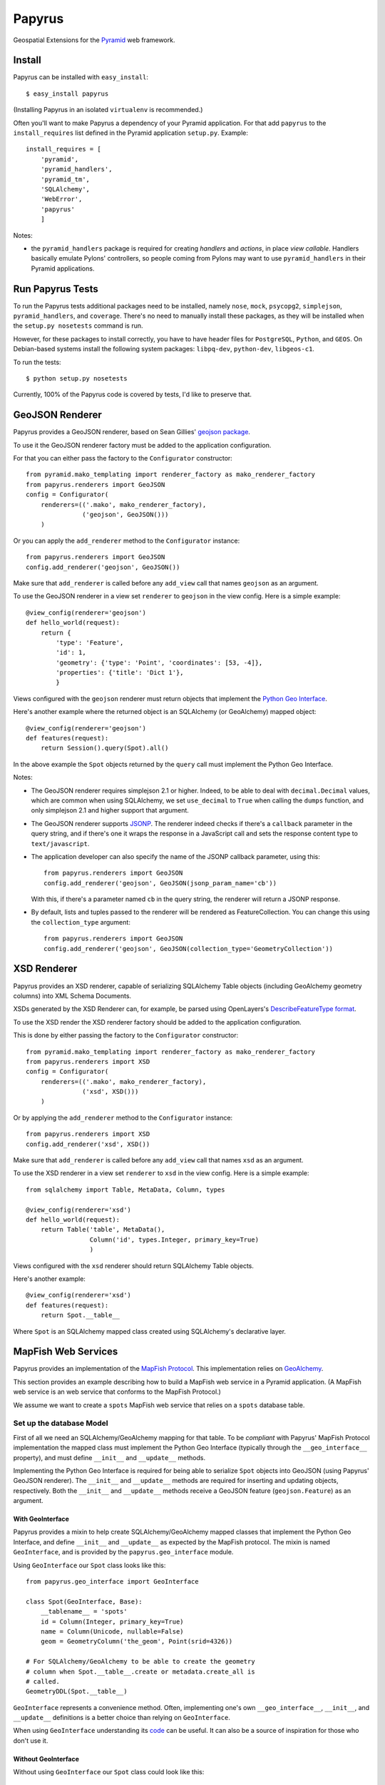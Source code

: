 Papyrus
=======

Geospatial Extensions for the `Pyramid <http://docs.pylonshq.com/pyramid>`_ web
framework.

Install
-------

Papyrus can be installed with ``easy_install``::

    $ easy_install papyrus

(Installing Papyrus in an isolated ``virtualenv`` is recommended.)

Often you'll want to make Papyrus a dependency of your Pyramid application. For
that add ``papyrus`` to the ``install_requires`` list defined in the Pyramid
application ``setup.py``. Example::

    install_requires = [
        'pyramid',
        'pyramid_handlers',
        'pyramid_tm',
        'SQLAlchemy',
        'WebError',
        'papyrus'
        ]

Notes:

* the ``pyramid_handlers`` package is required for creating *handlers* and
  *actions*, in place *view callable*.  Handlers basically emulate Pylons'
  controllers, so people coming from Pylons may want to use
  ``pyramid_handlers`` in their Pyramid applications.

Run Papyrus Tests
-----------------

To run the Papyrus tests additional packages need to be installed, namely
``nose``, ``mock``, ``psycopg2``, ``simplejson``, ``pyramid_handlers``, and
``coverage``. There's no need to manually install these packages, as they will
be installed when the ``setup.py nosetests`` command is run.

However, for these packages to install correctly, you have to have header files
for ``PostgreSQL``, ``Python``, and ``GEOS``. On Debian-based systems install
the following system packages: ``libpq-dev``, ``python-dev``, ``libgeos-c1``.

To run the tests::

    $ python setup.py nosetests

Currently, 100% of the Papyrus code is covered by tests, I'd like to preserve
that.

GeoJSON Renderer
----------------

Papyrus provides a GeoJSON renderer, based on Sean Gillies' `geojson package
<http://trac.gispython.org/lab/wiki/GeoJSON>`_.

To use it the GeoJSON renderer factory must be added to the application
configuration.

For that you can either pass the factory to the ``Configurator``
constructor::

    from pyramid.mako_templating import renderer_factory as mako_renderer_factory
    from papyrus.renderers import GeoJSON
    config = Configurator(
        renderers=(('.mako', mako_renderer_factory),
                   ('geojson', GeoJSON()))
        )

Or you can apply the ``add_renderer`` method to the ``Configurator`` instance::

    from papyrus.renderers import GeoJSON
    config.add_renderer('geojson', GeoJSON())

Make sure that ``add_renderer`` is called before any ``add_view`` call that
names ``geojson`` as an argument.

To use the GeoJSON renderer in a view set ``renderer`` to ``geojson`` in the
view config. Here is a simple example::

    @view_config(renderer='geojson')
    def hello_world(request):
        return {
            'type': 'Feature',
            'id': 1,
            'geometry': {'type': 'Point', 'coordinates': [53, -4]},
            'properties': {'title': 'Dict 1'},
            }

Views configured with the ``geojson`` renderer must return objects that
implement the `Python Geo Interface
<http://trac.gispython.org/lab/wiki/PythonGeoInterface>`_.

Here's another example where the returned object is an SQLAlchemy (or
GeoAlchemy) mapped object::

    @view_config(renderer='geojson')
    def features(request):
        return Session().query(Spot).all()

In the above example the ``Spot`` objects returned by the ``query`` call must
implement the Python Geo Interface.

Notes:

* The GeoJSON renderer requires simplejson 2.1 or higher. Indeed, to be able to
  deal with ``decimal.Decimal`` values, which are common when using SQLAlchemy,
  we set ``use_decimal`` to ``True`` when calling the ``dumps`` function, and
  only simplejson 2.1 and higher support that argument.
* The GeoJSON renderer supports `JSONP <http://en.wikipedia.org/wiki/JSONP>`_.
  The renderer indeed checks if there's a ``callback`` parameter in the query
  string, and if there's one it wraps the response in a JavaScript call and
  sets the response content type to ``text/javascript``.
* The application developer can also specify the name of the JSONP callback
  parameter, using this::

      from papyrus.renderers import GeoJSON
      config.add_renderer('geojson', GeoJSON(jsonp_param_name='cb'))

  With this, if there's a parameter named ``cb`` in the query string, the
  renderer will return a JSONP response.

* By default, lists and tuples passed to the renderer will be rendered
  as FeatureCollection. You can change this using the ``collection_type``
  argument::

      from papyrus.renderers import GeoJSON
      config.add_renderer('geojson', GeoJSON(collection_type='GeometryCollection'))

XSD Renderer
------------

Papyrus provides an XSD renderer, capable of serializing SQLAlchemy Table
objects (including GeoAlchemy geometry columns) into XML Schema Documents.

XSDs generated by the XSD Renderer can, for example, be parsed using
OpenLayers's `DescribeFeatureType format
<http://dev.openlayers.org/apidocs/files/OpenLayers/Format/WFSDescribeFeatureType-js.html>`_.

To use the XSD render the XSD renderer factory should be added to the
application configuration.

This is done by either passing the factory to the ``Configurator``
constructor::

    from pyramid.mako_templating import renderer_factory as mako_renderer_factory
    from papyrus.renderers import XSD
    config = Configurator(
        renderers=(('.mako', mako_renderer_factory),
                   ('xsd', XSD()))
        )

Or by applying the ``add_renderer`` method to the ``Configurator`` instance::

    from papyrus.renderers import XSD
    config.add_renderer('xsd', XSD())

Make sure that ``add_renderer`` is called before any ``add_view`` call that
names ``xsd`` as an argument.

To use the XSD renderer in a view set ``renderer`` to ``xsd`` in the
view config. Here is a simple example::

    from sqlalchemy import Table, MetaData, Column, types

    @view_config(renderer='xsd')
    def hello_world(request):
        return Table('table', MetaData(),
                     Column('id', types.Integer, primary_key=True)
                     )

Views configured with the ``xsd`` renderer should return SQLAlchemy
Table objects.

Here's another example::

    @view_config(renderer='xsd')
    def features(request):
        return Spot.__table__

Where ``Spot`` is an SQLAlchemy mapped class created using SQLAlchemy's
declarative layer.

MapFish Web Services
--------------------

Papyrus provides an implementation of the `MapFish Protocol
<http://trac.mapfish.org/trac/mapfish/wiki/MapFishProtocol>`_. This
implementation relies on `GeoAlchemy <http://www.geoalchemy.org>`_.

This section provides an example describing how to build a MapFish web service
in a Pyramid application. (A MapFish web service is an web service that
conforms to the MapFish Protocol.)

We assume we want to create a ``spots`` MapFish web service that relies on
a ``spots`` database table.

Set up the database Model
~~~~~~~~~~~~~~~~~~~~~~~~~

First of all we need an SQLAlchemy/GeoAlchemy mapping for that table. To be
*compliant* with Papyrus' MapFish Protocol implementation the mapped class must
implement the Python Geo Interface (typically through the ``__geo_interface__``
property), and must define ``__init__`` and ``__update__`` methods.

Implementing the Python Geo Interface is required for being able to serialize
``Spot`` objects into GeoJSON (using Papyrus' GeoJSON renderer). The
``__init__`` and ``__update__`` methods are required for inserting and updating
objects, respectively. Both the ``__init__`` and ``__update__`` methods receive
a GeoJSON feature (``geojson.Feature``) as an argument.

With GeoInterface
^^^^^^^^^^^^^^^^^

Papyrus provides a mixin to help create SQLAlchemy/GeoAlchemy mapped classes
that implement the Python Geo Interface, and define ``__init__`` and
``__update__`` as expected by the MapFish protocol. The mixin is named
``GeoInterface``, and is provided by the ``papyrus.geo_interface`` module.

Using ``GeoInterface`` our ``Spot`` class looks like this::

    from papyrus.geo_interface import GeoInterface

    class Spot(GeoInterface, Base):
        __tablename__ = 'spots'
        id = Column(Integer, primary_key=True)
        name = Column(Unicode, nullable=False)
        geom = GeometryColumn('the_geom', Point(srid=4326))

    # For SQLAlchemy/GeoAlchemy to be able to create the geometry
    # column when Spot.__table__.create or metadata.create_all is
    # called.
    GeometryDDL(Spot.__table__)

``GeoInterface`` represents a convenience method. Often, implementing one's own
``__geo_interface__``, ``__init__``, and ``__update__`` definitions is a better
choice than relying on ``GeoInterface``.

When using ``GeoInterface`` understanding its `code
<https://github.com/elemoine/papyrus/blob/master/papyrus/geo_interface.py>`_
can be useful. It can also be a source of inspiration for those who don't use
it.

Without GeoInterface
^^^^^^^^^^^^^^^^^^^^

Without using ``GeoInterface`` our ``Spot`` class could look like this::

    class Spot(Base):
        __tablename__ = 'spots'
        id = Column(Integer, primary_key=True)
        name = Column(Unicode, nullable=False)
        geom = GeometryColumn('the_geom', Point(srid=4326))

        def __init__(self, feature):
            self.id = feature.id
            self.__update__(feature)

        def __update__(self, feature):
            geometry = feature.geometry
            if geometry is not None and \
               not isinstance(geometry, geojson.geometry.Default):
                shape = asShape(geometry)
                self.geom = WKBSpatialElement(buffer(shape.wkb), srid=4326)
                self._shape = shape
            self.name = feature.properties.get('name', None)

        @property
        def __geo_interface__(self):
            id = self.id
            if hasattr(self, '_shape') and self._shape is not None:
                geometry = self_shape
            else:
                geometry = loads(str(self.geom.geom_wkb))
            properties = dict(name=self.name)
            return geojson.Feature(id=id, geometry=geometry, properties=properties)

    # For SQLAlchemy/GeoAlchemy to be able to create the geometry
    # column when Spot.__table__.create or metadata.create_all is
    # called.
    GeometryDDL(Spot.__table__)

Notes:

* the ``pyramid_routesalchemy`` template, provided by Pyramid, places
  SQLAlchemy models in a ``models.py`` file located at the root of the
  application's main module (``myapp.models``).

* the ``akhet`` template, provided by the `Akhet package
  <http://sluggo.scrapping.cc/python/Akhet/>`_, places SQLAlchemy models in the
  ``__init__.py`` file of the ``models`` module.

Set up the web service
~~~~~~~~~~~~~~~~~~~~~~

Now that database model is defined we can now create the core of our MapFish
web service.

The web service can be defined through *view callables*, or through an
*handler* class.  View callables are a concept of Pyramid itself. Handler
classes are a concept of the ``pyramid_handlers`` package, which is an official
Pyramid add-on.

With view callables
^^^^^^^^^^^^^^^^^^^

Using view functions here's how our web service implementation would look like::

    from myproject.models import Session, Spot
    from papyrus.protocol import Protocol

    # 'geom' is the name of the mapped class' geometry property
    proto = Protocol(Session, Spot, 'geom')

    @view_config(route_name='spots_read_many', renderer='geojson')
    def read_many(request):
        return proto.read(request)

    @view_config(route_name='spots_read_one', renderer='geojson')
    def read_one(request):
        id = request.matchdict.get('id', None)
        return proto.read(request, id=id)

    @view_config(route_name='spots_count', renderer='string')
    def count(request):
        return proto.count(request)

    @view_config(route_name='spots_create', renderer='geojson')
    def create(request):
        return proto.create(request)

    @view_config(route_name='spots_update', renderer='geojson')
    def update(request):
        id = request.matchdict['id']
        return proto.update(request, id)

    @view_config(route_name='spots_delete')
    def delete(request):
        id = request.matchdict['id']
        return proto.delete(request, id)

    @view_config(route_name='spots_md', renderer='xsd')
    def md(request):
        return Spot.__table__

View functions are typically defined in a file named ``views.py``. The first
six views define the MapFish web service. The seventh view (``md``) provides
a metadata view of the ``Spot`` model/table.

We now need to provide *routes* to these actions. This is done by calling
``add_papyrus_routes()`` on the ``Configurator`` (in ``__init__.py``)::

    import papyrus
    from papyrus.renderers import GeoJSON, XSD
    config.include(papyrus.includeme)
    config.add_renderer('geojson', GeoJSON())
    config.add_renderer('xsd', XSD())
    config.add_papyrus_routes('spots', '/spots')
    config.add_route('spots_md', '/spots/md.xsd', request_method='GET')
    config.scan()

``add_papyrus_routes`` is a convenience method, here's what it basically
does::

    config.add_route('spots_read_many', '/spots', request_method='GET')
    config.add_route('spots_read_one', '/spots/{id}', request_method='GET')
    config.add_route('spots_count', '/spots/count', request_method='GET')
    config.add_route('spots_create', '/spots', request_method='POST')
    config.add_route('spots_update', '/spots/{id}', request_method='PUT')
    config.add_route('spots_delete', '/spots/{id}', request_method='DELETE')

With a handler
^^^^^^^^^^^^^^

Using a handler here's what our web service implementation would look like::

    from pyramid_handlers import action

    from myproject.models import Session, Spot
    from papyrus.protocol import Protocol

    # create the protocol object. 'geom' is the name
    # of the geometry attribute in the Spot model class
    proto = Protocol(Session, Spot, 'geom')

    class SpotHandler(object):
        def __init__(self, request):
            self.request = request

        @action(renderer='geojson')
        def read_many(self):
            return proto.read(self.request)

        @action(renderer='geojson')
        def read_one(self):
            id = self.request.matchdict.get('id', None)
            return proto.read(self.request, id=id)

        @action(renderer='string')
        def count(self):
            return proto.count(self.request)

        @action(renderer='geojson')
        def create(self):
            return proto.create(self.request)

        @action(renderer='geojson')
        def update(self):
            id = self.request.matchdict['id']
            return proto.update(self.request, id)

        @action()
        def delete(self):
            id = self.request.matchdict['id']
            return proto.delete(self.request, id)

        @action(renderer='xsd')
        def md(self):
            return Spot.__table__

The six actions of the ``SpotHandler`` class entirely define our MapFish web
service.

We now need to provide *routes* to these actions. This is done by calling
``add_papyrus_handler()`` on the ``Configurator``::

    import papyrus
    from papyrus.renderers import GeoJSON
    config.include(papyrus)
    config.add_renderer('geojson', GeoJSON())
    config.add_papyrus_handler('spots', '/spots',
                               'myproject.handlers:SpotHandler')
    config.add_handler('spots_md', '/spots/md.xsd',
                       'myproject.handlers:SpotHandler', action='md',
                       request_method='GET')

Likewise ``add_papyrus_routes`` ``add_papyrus_handler`` is a convenience
method. Here's what it basically does::

    config.add_handler('spots_read_many', '/spots',
                       'myproject.handlers:SpotHandler',
                       action='read_many', request_method='GET')
    config.add_handler('spots_read_one', '/spots/{id}',
                       'myproject.handlers:SpotHandler',
                       action='read_one', request_method='GET')
    config.add_handler('spots_count', '/spots/count',
                       'myproject.handlers:SpotHandler',
                       action='count', request_method='GET')
    config.add_handler('spots_create', '/spots',
                       'myproject.handlers:SpotHandler',
                       action='create', request_method='POST')
    config.add_handler('spots_update', '/spots/{id}',
                       'myproject.handlers:SpotHandler',
                       action='update', request_method='PUT')
    config.add_handler('spots_delete', '/spots/{id}',
                       'myproject.handlers:SpotHandler',
                       action='delete', request_method='DELETE')

Note: when using handlers the ``pyramid_handlers`` package must be set as an
application's dependency.
